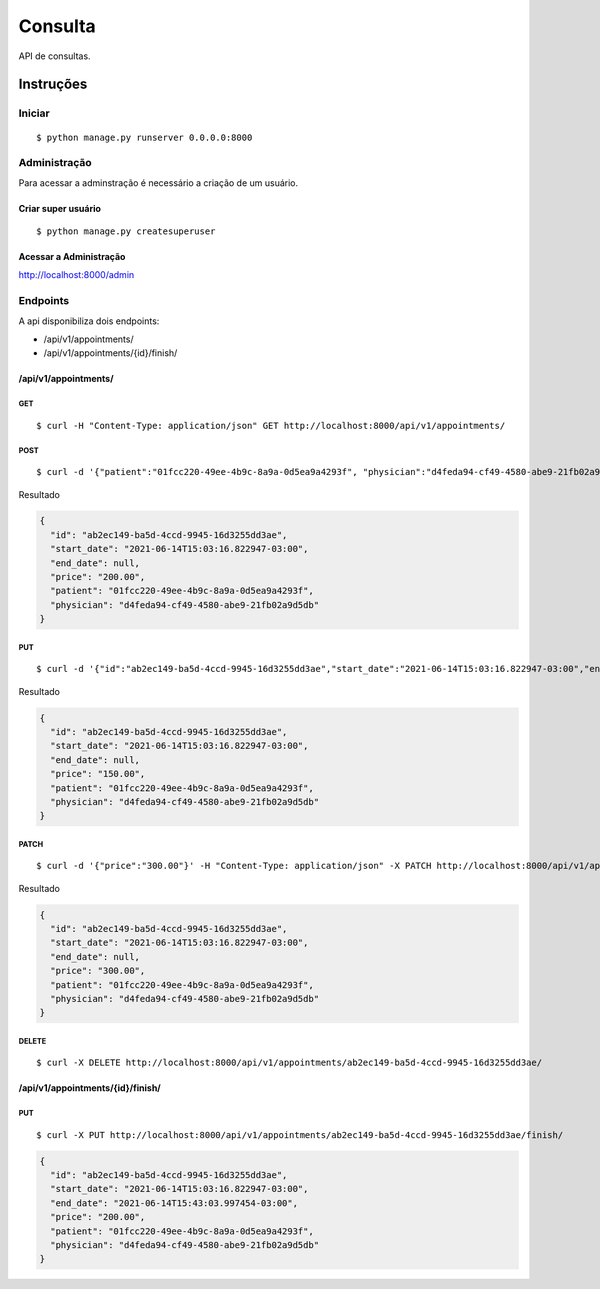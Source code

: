 ##########
Consulta
##########

API de consultas.

**********
Instruções
**********

Iniciar
========

:: 

$ python manage.py runserver 0.0.0.0:8000


Administração
===============

Para acessar a adminstração é necessário a criação de um usuário.

Criar super usuário
^^^^^^^^^^^^^^^^^^^

:: 

$ python manage.py createsuperuser


Acessar a Administração
^^^^^^^^^^^^^^^^^^^^^^^

http://localhost:8000/admin


Endpoints
=========

A api  disponibiliza dois endpoints:

- /api/v1/appointments/
- /api/v1/appointments/{id}/finish/

/api/v1/appointments/
^^^^^^^^^^^^^^^^^^^^^

GET
"""

:: 

$ curl -H "Content-Type: application/json" GET http://localhost:8000/api/v1/appointments/


POST
""""

:: 

$ curl -d '{"patient":"01fcc220-49ee-4b9c-8a9a-0d5ea9a4293f", "physician":"d4feda94-cf49-4580-abe9-21fb02a9d5db", "price": "200.00"}' -H "Content-Type: application/json" -X POST http://localhost:8000/api/v1/appointments/

Resultado

.. code-block:: JSON

  {
    "id": "ab2ec149-ba5d-4ccd-9945-16d3255dd3ae",
    "start_date": "2021-06-14T15:03:16.822947-03:00",
    "end_date": null,
    "price": "200.00",
    "patient": "01fcc220-49ee-4b9c-8a9a-0d5ea9a4293f",
    "physician": "d4feda94-cf49-4580-abe9-21fb02a9d5db"
  }


PUT
"""

::

$ curl -d '{"id":"ab2ec149-ba5d-4ccd-9945-16d3255dd3ae","start_date":"2021-06-14T15:03:16.822947-03:00","end_date":null,"price":"150.00","patient":"01fcc220-49ee-4b9c-8a9a-0d5ea9a4293f","physician":"d4feda94-cf49-4580-abe9-21fb02a9d5db"}' -H "Content-Type: application/json" -X PUT http://localhost:8000/api/v1/appointments/ab2ec149-ba5d-4ccd-9945-16d3255dd3ae/

Resultado

.. code-block:: JSON

  {
    "id": "ab2ec149-ba5d-4ccd-9945-16d3255dd3ae",
    "start_date": "2021-06-14T15:03:16.822947-03:00",
    "end_date": null,
    "price": "150.00",
    "patient": "01fcc220-49ee-4b9c-8a9a-0d5ea9a4293f",
    "physician": "d4feda94-cf49-4580-abe9-21fb02a9d5db"
  }

PATCH
"""""

::

$ curl -d '{"price":"300.00"}' -H "Content-Type: application/json" -X PATCH http://localhost:8000/api/v1/appointments/ab2ec149-ba5d-4ccd-9945-16d3255dd3ae/

Resultado

.. code-block:: JSON

  {
    "id": "ab2ec149-ba5d-4ccd-9945-16d3255dd3ae",
    "start_date": "2021-06-14T15:03:16.822947-03:00",
    "end_date": null,
    "price": "300.00",
    "patient": "01fcc220-49ee-4b9c-8a9a-0d5ea9a4293f",
    "physician": "d4feda94-cf49-4580-abe9-21fb02a9d5db"
  }

DELETE
""""""

::

$ curl -X DELETE http://localhost:8000/api/v1/appointments/ab2ec149-ba5d-4ccd-9945-16d3255dd3ae/


/api/v1/appointments/{id}/finish/
^^^^^^^^^^^^^^^^^^^^^^^^^^^^^^^^^

PUT
"""

:: 

$ curl -X PUT http://localhost:8000/api/v1/appointments/ab2ec149-ba5d-4ccd-9945-16d3255dd3ae/finish/


.. code-block:: JSON

  {
    "id": "ab2ec149-ba5d-4ccd-9945-16d3255dd3ae",
    "start_date": "2021-06-14T15:03:16.822947-03:00",
    "end_date": "2021-06-14T15:43:03.997454-03:00",
    "price": "200.00",
    "patient": "01fcc220-49ee-4b9c-8a9a-0d5ea9a4293f",
    "physician": "d4feda94-cf49-4580-abe9-21fb02a9d5db"
  }
